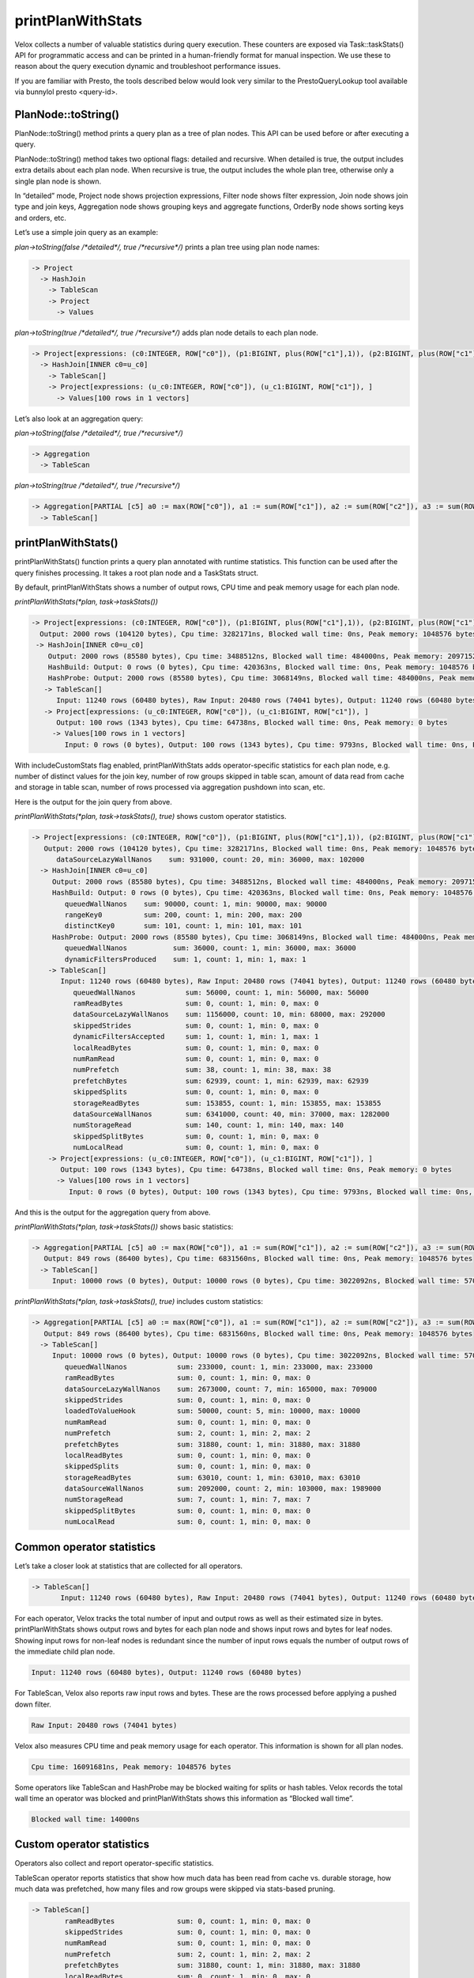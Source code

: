 ==================
printPlanWithStats
==================

Velox collects a number of valuable statistics during query execution.  These
counters are exposed via Task::taskStats() API for programmatic access and can
be printed in a human-friendly format for manual inspection. We use these to
reason about the query execution dynamic and troubleshoot performance issues.

If you are familiar with Presto, the tools described below would look very
similar to the PrestoQueryLookup tool available via bunnylol presto
<query-id>.

PlanNode::toString()
--------------------

PlanNode::toString() method prints a query plan as a tree of plan nodes. This
API can be used before or after executing a query.

PlanNode::toString() method takes two optional flags: detailed and recursive.
When detailed is true, the output includes extra details about each plan node.
When recursive is true, the output includes the whole plan tree, otherwise only
a single plan node is shown.

In “detailed” mode, Project node shows projection expressions, Filter node shows
filter expression, Join node shows join type and join keys, Aggregation node
shows grouping keys and aggregate functions, OrderBy node shows sorting keys
and orders, etc.

Let’s use a simple join query as an example:

`plan->toString(false /*detailed*/, true /*recursive*/)` prints a plan tree using plan node names:

.. code-block::

    -> Project
      -> HashJoin
        -> TableScan
        -> Project
          -> Values

`plan->toString(true /*detailed*/, true /*recursive*/)` adds plan node details to each plan node.

.. code-block::

    -> Project[expressions: (c0:INTEGER, ROW["c0"]), (p1:BIGINT, plus(ROW["c1"],1)), (p2:BIGINT, plus(ROW["c1"],ROW["u_c1"])), ]
      -> HashJoin[INNER c0=u_c0]
        -> TableScan[]
        -> Project[expressions: (u_c0:INTEGER, ROW["c0"]), (u_c1:BIGINT, ROW["c1"]), ]
          -> Values[100 rows in 1 vectors]

Let’s also look at an aggregation query:

`plan->toString(false /*detailed*/, true /*recursive*/)`

.. code-block::

    -> Aggregation
      -> TableScan

`plan->toString(true /*detailed*/, true /*recursive*/)`

.. code-block::

    -> Aggregation[PARTIAL [c5] a0 := max(ROW["c0"]), a1 := sum(ROW["c1"]), a2 := sum(ROW["c2"]), a3 := sum(ROW["c3"]), a4 := sum(ROW["c4"])]
      -> TableScan[]

printPlanWithStats()
--------------------

printPlanWithStats() function prints a query plan annotated with runtime
statistics. This function can be used after the query finishes processing. It
takes a root plan node and a TaskStats struct.

By default, printPlanWithStats shows a number of output rows, CPU time and peak
memory usage for each plan node.

`printPlanWithStats(*plan, task->taskStats())`

.. code-block::

     -> Project[expressions: (c0:INTEGER, ROW["c0"]), (p1:BIGINT, plus(ROW["c1"],1)), (p2:BIGINT, plus(ROW["c1"],ROW["u_c1"])), ]
       Output: 2000 rows (104120 bytes), Cpu time: 3282171ns, Blocked wall time: 0ns, Peak memory: 1048576 bytes
      -> HashJoin[INNER c0=u_c0]
         Output: 2000 rows (85580 bytes), Cpu time: 3488512ns, Blocked wall time: 484000ns, Peak memory: 2097152 bytes
         HashBuild: Output: 0 rows (0 bytes), Cpu time: 420363ns, Blocked wall time: 0ns, Peak memory: 1048576 bytes
         HashProbe: Output: 2000 rows (85580 bytes), Cpu time: 3068149ns, Blocked wall time: 484000ns, Peak memory: 1048576 bytes
        -> TableScan[]
           Input: 11240 rows (60480 bytes), Raw Input: 20480 rows (74041 bytes), Output: 11240 rows (60480 bytes), Cpu time: 16091681ns, Blocked wall time: 14000ns, Peak memory: 1048576 bytes
        -> Project[expressions: (u_c0:INTEGER, ROW["c0"]), (u_c1:BIGINT, ROW["c1"]), ]
           Output: 100 rows (1343 bytes), Cpu time: 64738ns, Blocked wall time: 0ns, Peak memory: 0 bytes
          -> Values[100 rows in 1 vectors]
             Input: 0 rows (0 bytes), Output: 100 rows (1343 bytes), Cpu time: 9793ns, Blocked wall time: 0ns, Peak memory: 0 bytes

With includeCustomStats flag enabled, printPlanWithStats adds operator-specific
statistics for each plan node, e.g. number of distinct values for the join key,
number of row groups skipped in table scan, amount of data read from cache and
storage in table scan, number of rows processed via aggregation pushdown into
scan, etc.

Here is the output for the join query from above.

`printPlanWithStats(*plan, task->taskStats(), true)` shows custom operator statistics.

.. code-block::

    -> Project[expressions: (c0:INTEGER, ROW["c0"]), (p1:BIGINT, plus(ROW["c1"],1)), (p2:BIGINT, plus(ROW["c1"],ROW["u_c1"])), ]
       Output: 2000 rows (104120 bytes), Cpu time: 3282171ns, Blocked wall time: 0ns, Peak memory: 1048576 bytes
          dataSourceLazyWallNanos    sum: 931000, count: 20, min: 36000, max: 102000
      -> HashJoin[INNER c0=u_c0]
         Output: 2000 rows (85580 bytes), Cpu time: 3488512ns, Blocked wall time: 484000ns, Peak memory: 2097152 bytes
         HashBuild: Output: 0 rows (0 bytes), Cpu time: 420363ns, Blocked wall time: 0ns, Peak memory: 1048576 bytes
            queuedWallNanos    sum: 90000, count: 1, min: 90000, max: 90000
            rangeKey0          sum: 200, count: 1, min: 200, max: 200
            distinctKey0       sum: 101, count: 1, min: 101, max: 101
         HashProbe: Output: 2000 rows (85580 bytes), Cpu time: 3068149ns, Blocked wall time: 484000ns, Peak memory: 1048576 bytes
            queuedWallNanos           sum: 36000, count: 1, min: 36000, max: 36000
            dynamicFiltersProduced    sum: 1, count: 1, min: 1, max: 1
        -> TableScan[]
           Input: 11240 rows (60480 bytes), Raw Input: 20480 rows (74041 bytes), Output: 11240 rows (60480 bytes), Cpu time: 16091681ns, Blocked wall time: 14000ns, Peak memory: 1048576 bytes
              queuedWallNanos            sum: 56000, count: 1, min: 56000, max: 56000
              ramReadBytes               sum: 0, count: 1, min: 0, max: 0
              dataSourceLazyWallNanos    sum: 1156000, count: 10, min: 68000, max: 292000
              skippedStrides             sum: 0, count: 1, min: 0, max: 0
              dynamicFiltersAccepted     sum: 1, count: 1, min: 1, max: 1
              localReadBytes             sum: 0, count: 1, min: 0, max: 0
              numRamRead                 sum: 0, count: 1, min: 0, max: 0
              numPrefetch                sum: 38, count: 1, min: 38, max: 38
              prefetchBytes              sum: 62939, count: 1, min: 62939, max: 62939
              skippedSplits              sum: 0, count: 1, min: 0, max: 0
              storageReadBytes           sum: 153855, count: 1, min: 153855, max: 153855
              dataSourceWallNanos        sum: 6341000, count: 40, min: 37000, max: 1282000
              numStorageRead             sum: 140, count: 1, min: 140, max: 140
              skippedSplitBytes          sum: 0, count: 1, min: 0, max: 0
              numLocalRead               sum: 0, count: 1, min: 0, max: 0
        -> Project[expressions: (u_c0:INTEGER, ROW["c0"]), (u_c1:BIGINT, ROW["c1"]), ]
           Output: 100 rows (1343 bytes), Cpu time: 64738ns, Blocked wall time: 0ns, Peak memory: 0 bytes
          -> Values[100 rows in 1 vectors]
             Input: 0 rows (0 bytes), Output: 100 rows (1343 bytes), Cpu time: 9793ns, Blocked wall time: 0ns, Peak memory: 0 bytes

And this is the output for the aggregation query from above.

`printPlanWithStats(*plan, task->taskStats())` shows basic statistics:

.. code-block::

    -> Aggregation[PARTIAL [c5] a0 := max(ROW["c0"]), a1 := sum(ROW["c1"]), a2 := sum(ROW["c2"]), a3 := sum(ROW["c3"]), a4 := sum(ROW["c4"])]
       Output: 849 rows (86400 bytes), Cpu time: 6831560ns, Blocked wall time: 0ns, Peak memory: 1048576 bytes
      -> TableScan[]
         Input: 10000 rows (0 bytes), Output: 10000 rows (0 bytes), Cpu time: 3022092ns, Blocked wall time: 57000ns, Peak memory: 1048576 bytes

`printPlanWithStats(*plan, task->taskStats(), true)` includes custom statistics:

.. code-block::

    -> Aggregation[PARTIAL [c5] a0 := max(ROW["c0"]), a1 := sum(ROW["c1"]), a2 := sum(ROW["c2"]), a3 := sum(ROW["c3"]), a4 := sum(ROW["c4"])]
       Output: 849 rows (86400 bytes), Cpu time: 6831560ns, Blocked wall time: 0ns, Peak memory: 1048576 bytes
      -> TableScan[]
         Input: 10000 rows (0 bytes), Output: 10000 rows (0 bytes), Cpu time: 3022092ns, Blocked wall time: 57000ns, Peak memory: 1048576 bytes
            queuedWallNanos            sum: 233000, count: 1, min: 233000, max: 233000
            ramReadBytes               sum: 0, count: 1, min: 0, max: 0
            dataSourceLazyWallNanos    sum: 2673000, count: 7, min: 165000, max: 709000
            skippedStrides             sum: 0, count: 1, min: 0, max: 0
            loadedToValueHook          sum: 50000, count: 5, min: 10000, max: 10000
            numRamRead                 sum: 0, count: 1, min: 0, max: 0
            numPrefetch                sum: 2, count: 1, min: 2, max: 2
            prefetchBytes              sum: 31880, count: 1, min: 31880, max: 31880
            localReadBytes             sum: 0, count: 1, min: 0, max: 0
            skippedSplits              sum: 0, count: 1, min: 0, max: 0
            storageReadBytes           sum: 63010, count: 1, min: 63010, max: 63010
            dataSourceWallNanos        sum: 2092000, count: 2, min: 103000, max: 1989000
            numStorageRead             sum: 7, count: 1, min: 7, max: 7
            skippedSplitBytes          sum: 0, count: 1, min: 0, max: 0
            numLocalRead               sum: 0, count: 1, min: 0, max: 0

Common operator statistics
--------------------------

Let’s take a closer look at statistics that are collected for all operators.

.. code-block::

    -> TableScan[]
           Input: 11240 rows (60480 bytes), Raw Input: 20480 rows (74041 bytes), Output: 11240 rows (60480 bytes), Cpu time: 16091681ns, Blocked wall time: 14000ns, Peak memory: 1048576 bytes

For each operator, Velox tracks the total number of input and output rows as
well as their estimated size in bytes. printPlanWithStats shows output rows and
bytes for each plan node and shows input rows and bytes for leaf nodes. Showing
input rows for non-leaf nodes is redundant since the number of input rows
equals the number of output rows of the immediate child plan node.

.. code-block::

	Input: 11240 rows (60480 bytes), Output: 11240 rows (60480 bytes)

For TableScan, Velox also reports raw input rows and bytes. These are the rows
processed before applying a pushed down filter.

.. code-block::

	Raw Input: 20480 rows (74041 bytes)

Velox also measures CPU time and peak memory usage for each operator. This
information is shown for all plan nodes.

.. code-block::

	Cpu time: 16091681ns, Peak memory: 1048576 bytes

Some operators like TableScan and HashProbe may be blocked waiting for splits or
hash tables. Velox records the total wall time an operator was blocked and
printPlanWithStats shows this information as “Blocked wall time”.

.. code-block::

	Blocked wall time: 14000ns

Custom operator statistics
--------------------------

Operators also collect and report operator-specific statistics.

TableScan operator reports statistics that show how much data has been read from
cache vs. durable storage, how much data was prefetched, how many files and row
groups were skipped via stats-based pruning.

.. code-block::

    -> TableScan[]
            ramReadBytes               sum: 0, count: 1, min: 0, max: 0
            skippedStrides             sum: 0, count: 1, min: 0, max: 0
            numRamRead                 sum: 0, count: 1, min: 0, max: 0
            numPrefetch                sum: 2, count: 1, min: 2, max: 2
            prefetchBytes              sum: 31880, count: 1, min: 31880, max: 31880
            localReadBytes             sum: 0, count: 1, min: 0, max: 0
            skippedSplits              sum: 0, count: 1, min: 0, max: 0
            storageReadBytes           sum: 63010, count: 1, min: 63010, max: 63010
            numStorageRead             sum: 7, count: 1, min: 7, max: 7
            skippedSplitBytes          sum: 0, count: 1, min: 0, max: 0
            numLocalRead               sum: 0, count: 1, min: 0, max: 0

HashBuild operator reports range and number of distinct values for the join keys.

.. code-block::

    -> HashJoin[INNER c0=u_c0]
         HashBuild:
            rangeKey0          sum: 200, count: 1, min: 200, max: 200
            distinctKey0       sum: 101, count: 1, min: 101, max: 101

HashProbe operator reports whether it generated dynamic filter and TableScan
operator reports whether it received dynamic filter pushed down from the join.

.. code-block::

    -> HashJoin[INNER c0=u_c0]
         HashProbe:
            dynamicFiltersProduced    sum: 1, count: 1, min: 1, max: 1
        -> TableScan[]
              dynamicFiltersAccepted     sum: 1, count: 1, min: 1, max: 1

TableScan operator shows how many rows were processed by pushing down aggregation into TableScan.

.. code-block::

    loadedToValueHook          sum: 50000, count: 5, min: 10000, max: 10000

